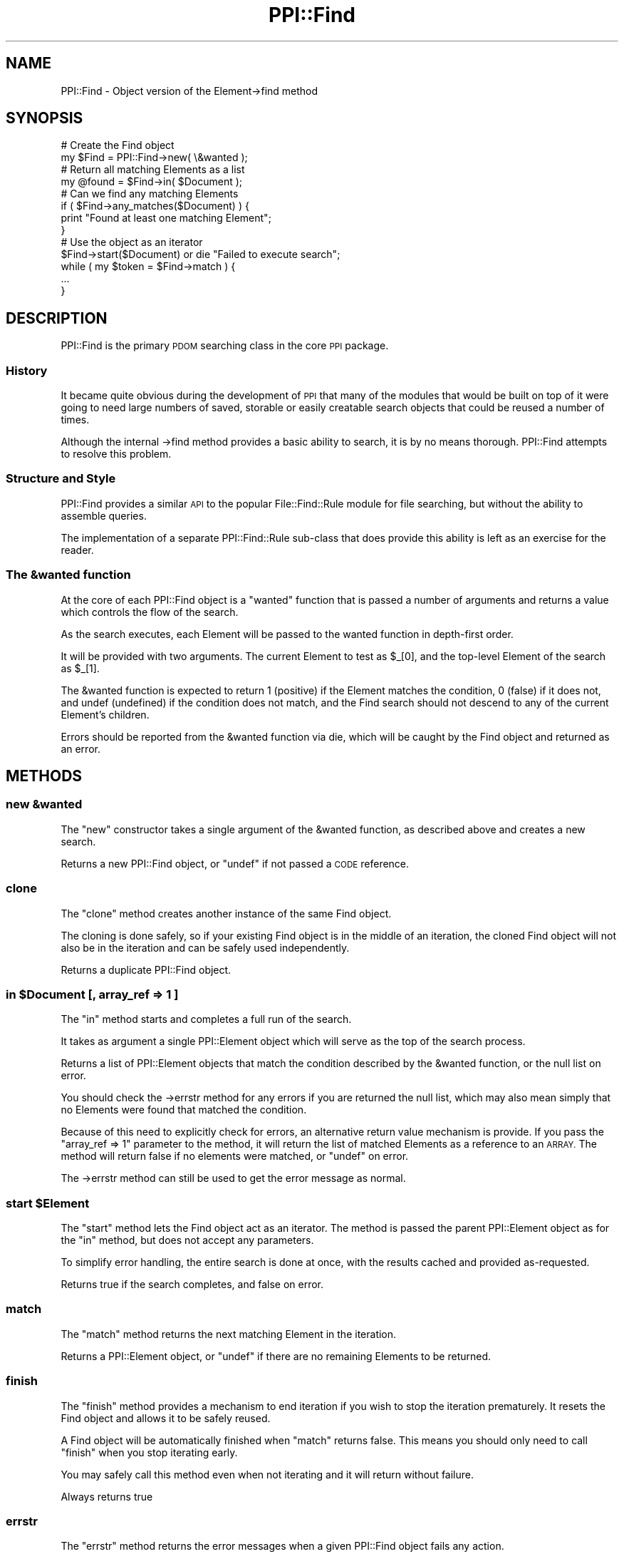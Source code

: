 .\" Automatically generated by Pod::Man 4.10 (Pod::Simple 3.35)
.\"
.\" Standard preamble:
.\" ========================================================================
.de Sp \" Vertical space (when we can't use .PP)
.if t .sp .5v
.if n .sp
..
.de Vb \" Begin verbatim text
.ft CW
.nf
.ne \\$1
..
.de Ve \" End verbatim text
.ft R
.fi
..
.\" Set up some character translations and predefined strings.  \*(-- will
.\" give an unbreakable dash, \*(PI will give pi, \*(L" will give a left
.\" double quote, and \*(R" will give a right double quote.  \*(C+ will
.\" give a nicer C++.  Capital omega is used to do unbreakable dashes and
.\" therefore won't be available.  \*(C` and \*(C' expand to `' in nroff,
.\" nothing in troff, for use with C<>.
.tr \(*W-
.ds C+ C\v'-.1v'\h'-1p'\s-2+\h'-1p'+\s0\v'.1v'\h'-1p'
.ie n \{\
.    ds -- \(*W-
.    ds PI pi
.    if (\n(.H=4u)&(1m=24u) .ds -- \(*W\h'-12u'\(*W\h'-12u'-\" diablo 10 pitch
.    if (\n(.H=4u)&(1m=20u) .ds -- \(*W\h'-12u'\(*W\h'-8u'-\"  diablo 12 pitch
.    ds L" ""
.    ds R" ""
.    ds C` ""
.    ds C' ""
'br\}
.el\{\
.    ds -- \|\(em\|
.    ds PI \(*p
.    ds L" ``
.    ds R" ''
.    ds C`
.    ds C'
'br\}
.\"
.\" Escape single quotes in literal strings from groff's Unicode transform.
.ie \n(.g .ds Aq \(aq
.el       .ds Aq '
.\"
.\" If the F register is >0, we'll generate index entries on stderr for
.\" titles (.TH), headers (.SH), subsections (.SS), items (.Ip), and index
.\" entries marked with X<> in POD.  Of course, you'll have to process the
.\" output yourself in some meaningful fashion.
.\"
.\" Avoid warning from groff about undefined register 'F'.
.de IX
..
.nr rF 0
.if \n(.g .if rF .nr rF 1
.if (\n(rF:(\n(.g==0)) \{\
.    if \nF \{\
.        de IX
.        tm Index:\\$1\t\\n%\t"\\$2"
..
.        if !\nF==2 \{\
.            nr % 0
.            nr F 2
.        \}
.    \}
.\}
.rr rF
.\" ========================================================================
.\"
.IX Title "PPI::Find 3"
.TH PPI::Find 3 "2017-06-22" "perl v5.28.1" "User Contributed Perl Documentation"
.\" For nroff, turn off justification.  Always turn off hyphenation; it makes
.\" way too many mistakes in technical documents.
.if n .ad l
.nh
.SH "NAME"
PPI::Find \- Object version of the Element\->find method
.SH "SYNOPSIS"
.IX Header "SYNOPSIS"
.Vb 2
\&  # Create the Find object
\&  my $Find = PPI::Find\->new( \e&wanted );
\&  
\&  # Return all matching Elements as a list
\&  my @found = $Find\->in( $Document );
\&  
\&  # Can we find any matching Elements
\&  if ( $Find\->any_matches($Document) ) {
\&        print "Found at least one matching Element";
\&  }
\&  
\&  # Use the object as an iterator
\&  $Find\->start($Document) or die "Failed to execute search";
\&  while ( my $token = $Find\->match ) {
\&        ...
\&  }
.Ve
.SH "DESCRIPTION"
.IX Header "DESCRIPTION"
PPI::Find is the primary \s-1PDOM\s0 searching class in the core \s-1PPI\s0 package.
.SS "History"
.IX Subsection "History"
It became quite obvious during the development of \s-1PPI\s0 that many of the
modules that would be built on top of it were going to need large numbers
of saved, storable or easily creatable search objects that could be
reused a number of times.
.PP
Although the internal \->find method provides a basic ability to search,
it is by no means thorough. PPI::Find attempts to resolve this problem.
.SS "Structure and Style"
.IX Subsection "Structure and Style"
PPI::Find provides a similar \s-1API\s0 to the popular File::Find::Rule
module for file searching, but without the ability to assemble queries.
.PP
The implementation of a separate PPI::Find::Rule sub-class that does
provide this ability is left as an exercise for the reader.
.SS "The &wanted function"
.IX Subsection "The &wanted function"
At the core of each PPI::Find object is a \*(L"wanted\*(R" function that is
passed a number of arguments and returns a value which controls the
flow of the search.
.PP
As the search executes, each Element will be passed to the wanted function
in depth-first order.
.PP
It will be provided with two arguments. The current Element to test as \f(CW$_\fR[0],
and the top-level Element of the search as \f(CW$_\fR[1].
.PP
The &wanted function is expected to return 1 (positive) if the Element
matches the condition, 0 (false) if it does not, and undef (undefined) if
the condition does not match, and the Find search should not descend to
any of the current Element's children.
.PP
Errors should be reported from the &wanted function via die, which will be
caught by the Find object and returned as an error.
.SH "METHODS"
.IX Header "METHODS"
.SS "new &wanted"
.IX Subsection "new &wanted"
The \f(CW\*(C`new\*(C'\fR constructor takes a single argument of the &wanted function,
as described above and creates a new search.
.PP
Returns a new PPI::Find object, or \f(CW\*(C`undef\*(C'\fR if not passed a \s-1CODE\s0 reference.
.SS "clone"
.IX Subsection "clone"
The \f(CW\*(C`clone\*(C'\fR method creates another instance of the same Find object.
.PP
The cloning is done safely, so if your existing Find object is in the
middle of an iteration, the cloned Find object will not also be in the
iteration and can be safely used independently.
.PP
Returns a duplicate PPI::Find object.
.ie n .SS "in $Document [, array_ref => 1 ]"
.el .SS "in \f(CW$Document\fP [, array_ref => 1 ]"
.IX Subsection "in $Document [, array_ref => 1 ]"
The \f(CW\*(C`in\*(C'\fR method starts and completes a full run of the search.
.PP
It takes as argument a single PPI::Element object which will
serve as the top of the search process.
.PP
Returns a list of PPI::Element objects that match the condition
described by the &wanted function, or the null list on error.
.PP
You should check the \->errstr method for any errors if you are
returned the null list, which may also mean simply that no Elements
were found that matched the condition.
.PP
Because of this need to explicitly check for errors, an alternative
return value mechanism is provide. If you pass the \f(CW\*(C`array_ref => 1\*(C'\fR
parameter to the method, it will return the list of matched Elements
as a reference to an \s-1ARRAY.\s0 The method will return false if no elements
were matched, or \f(CW\*(C`undef\*(C'\fR on error.
.PP
The \->errstr method can still be used to get the error message as normal.
.ie n .SS "start $Element"
.el .SS "start \f(CW$Element\fP"
.IX Subsection "start $Element"
The \f(CW\*(C`start\*(C'\fR method lets the Find object act as an iterator. The method
is passed the parent PPI::Element object as for the \f(CW\*(C`in\*(C'\fR method, but does
not accept any parameters.
.PP
To simplify error handling, the entire search is done at once, with the
results cached and provided as-requested.
.PP
Returns true if the search completes, and false on error.
.SS "match"
.IX Subsection "match"
The \f(CW\*(C`match\*(C'\fR method returns the next matching Element in the iteration.
.PP
Returns a PPI::Element object, or \f(CW\*(C`undef\*(C'\fR if there are no remaining
Elements to be returned.
.SS "finish"
.IX Subsection "finish"
The \f(CW\*(C`finish\*(C'\fR method provides a mechanism to end iteration if you wish to
stop the iteration prematurely. It resets the Find object and allows it to
be safely reused.
.PP
A Find object will be automatically finished when \f(CW\*(C`match\*(C'\fR returns false.
This means you should only need to call \f(CW\*(C`finish\*(C'\fR when you stop
iterating early.
.PP
You may safely call this method even when not iterating and it will return
without failure.
.PP
Always returns true
.SS "errstr"
.IX Subsection "errstr"
The \f(CW\*(C`errstr\*(C'\fR method returns the error messages when a given PPI::Find
object fails any action.
.PP
Returns a string, or \f(CW\*(C`undef\*(C'\fR if there is no error.
.SH "TO DO"
.IX Header "TO DO"
\&\- Implement the PPI::Find::Rule class
.SH "SUPPORT"
.IX Header "SUPPORT"
See the support section in the main module.
.SH "AUTHOR"
.IX Header "AUTHOR"
Adam Kennedy <adamk@cpan.org>
.SH "COPYRIGHT"
.IX Header "COPYRIGHT"
Copyright 2001 \- 2011 Adam Kennedy.
.PP
This program is free software; you can redistribute
it and/or modify it under the same terms as Perl itself.
.PP
The full text of the license can be found in the
\&\s-1LICENSE\s0 file included with this module.

